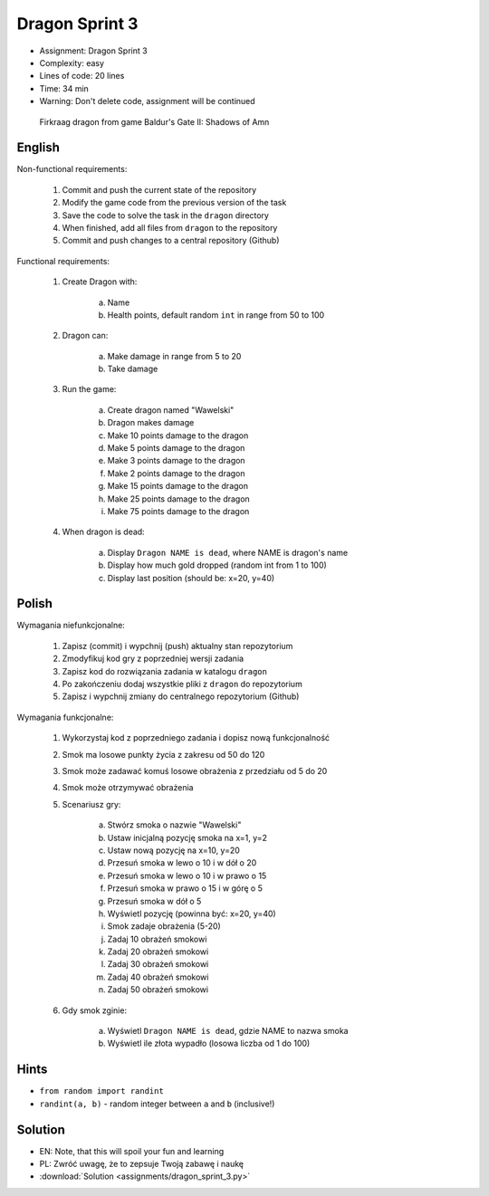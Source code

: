 Dragon Sprint 3
===============
* Assignment: Dragon Sprint 3
* Complexity: easy
* Lines of code: 20 lines
* Time: 34 min
* Warning: Don't delete code, assignment will be continued

.. figure:: img/dragon.gif

    Firkraag dragon from game Baldur's Gate II: Shadows of Amn


English
-------
Non-functional requirements:

     1. Commit and push the current state of the repository
     2. Modify the game code from the previous version of the task
     3. Save the code to solve the task in the ``dragon`` directory
     4. When finished, add all files from ``dragon`` to the repository
     5. Commit and push changes to a central repository (Github)

Functional requirements:

    1. Create Dragon with:

        a. Name
        b. Health points, default random ``int`` in range from 50 to 100

    2. Dragon can:

        a. Make damage in range from 5 to 20
        b. Take damage

    3. Run the game:

        a. Create dragon named "Wawelski"
        b. Dragon makes damage
        c. Make 10 points damage to the dragon
        d. Make 5 points damage to the dragon
        e. Make 3 points damage to the dragon
        f. Make 2 points damage to the dragon
        g. Make 15 points damage to the dragon
        h. Make 25 points damage to the dragon
        i. Make 75 points damage to the dragon

    4. When dragon is dead:

        a. Display ``Dragon NAME is dead``, where NAME is dragon's name
        b. Display how much gold dropped (random int from 1 to 100)
        c. Display last position (should be: x=20, y=40)


Polish
------
Wymagania niefunkcjonalne:

    1. Zapisz (commit) i wypchnij (push) aktualny stan repozytorium
    2. Zmodyfikuj kod gry z poprzedniej wersji zadania
    3. Zapisz kod do rozwiązania zadania w katalogu ``dragon``
    4. Po zakończeniu dodaj wszystkie pliki z ``dragon`` do repozytorium
    5. Zapisz i wypchnij zmiany do centralnego repozytorium (Github)

Wymagania funkcjonalne:

    1. Wykorzystaj kod z poprzedniego zadania i dopisz nową funkcjonalność
    2. Smok ma losowe punkty życia z zakresu od 50 do 120
    3. Smok może zadawać komuś losowe obrażenia z przedziału od 5 do 20
    4. Smok może otrzymywać obrażenia
    5. Scenariusz gry:

        a. Stwórz smoka o nazwie "Wawelski"
        b. Ustaw inicjalną pozycję smoka na x=1, y=2
        c. Ustaw nową pozycję na x=10, y=20
        d. Przesuń smoka w lewo o 10 i w dół o 20
        e. Przesuń smoka w lewo o 10 i w prawo o 15
        f. Przesuń smoka w prawo o 15 i w górę o 5
        g. Przesuń smoka w dół o 5
        h. Wyświetl pozycję (powinna być: x=20, y=40)
        i. Smok zadaje obrażenia (5-20)
        j. Zadaj 10 obrażeń smokowi
        k. Zadaj 20 obrażeń smokowi
        l. Zadaj 30 obrażeń smokowi
        m. Zadaj 40 obrażeń smokowi
        n. Zadaj 50 obrażeń smokowi

    6. Gdy smok zginie:

        a. Wyświetl ``Dragon NAME is dead``, gdzie NAME to nazwa smoka
        b. Wyświetl ile złota wypadło (losowa liczba od 1 do 100)


Hints
-----
* ``from random import randint``
* ``randint(a, b)`` - random integer between ``a`` and ``b`` (inclusive!)


Solution
--------
* EN: Note, that this will spoil your fun and learning
* PL: Zwróć uwagę, że to zepsuje Twoją zabawę i naukę
* :download:`Solution <assignments/dragon_sprint_3.py>`
